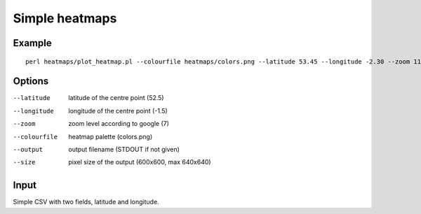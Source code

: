 Simple heatmaps
===============

Example
-------

::

  perl heatmaps/plot_heatmap.pl --colourfile heatmaps/colors.png --latitude 53.45 --longitude -2.30 --zoom 11 --output /var/www/output.png gpsdata.csv

Options
-------
--latitude  latitude of the centre point (52.5)
--longitude  longitude of the centre point (-1.5)
--zoom  zoom level according to google (7)
--colourfile  heatmap palette (colors.png)
--output  output filename (STDOUT if not given)
--size  pixel size of the output (600x600, max 640x640)

Input
-----
Simple CSV with two fields, latitude and longitude.
